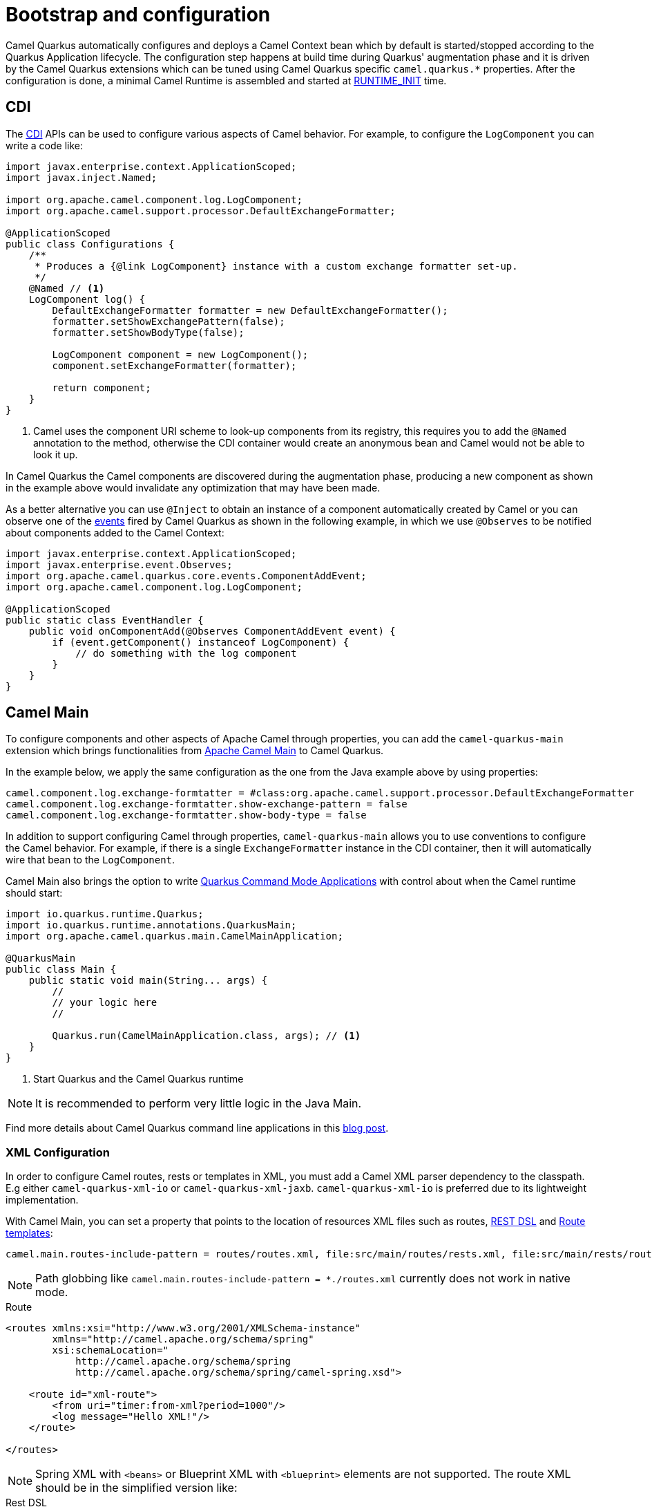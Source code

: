 = Bootstrap and configuration

Camel Quarkus automatically configures and deploys a Camel Context bean which by default is started/stopped according to
the Quarkus Application lifecycle. The configuration step happens at build time during Quarkus' augmentation phase and
it is driven by the Camel Quarkus extensions which can be tuned using Camel Quarkus specific `camel.quarkus.*`
properties. After the configuration is done, a minimal Camel Runtime is assembled and started at
https://quarkus.io/guides/writing-extensions#bootstrap-three-phases[RUNTIME_INIT] time.


== CDI

The https://quarkus.io/guides/cdi-reference[CDI] APIs can be used to configure various aspects of Camel behavior. For example, to configure the `LogComponent` you can write a code like:

[source,java]
----
import javax.enterprise.context.ApplicationScoped;
import javax.inject.Named;

import org.apache.camel.component.log.LogComponent;
import org.apache.camel.support.processor.DefaultExchangeFormatter;

@ApplicationScoped
public class Configurations {
    /**
     * Produces a {@link LogComponent} instance with a custom exchange formatter set-up.
     */
    @Named // <1>
    LogComponent log() {
        DefaultExchangeFormatter formatter = new DefaultExchangeFormatter();
        formatter.setShowExchangePattern(false);
        formatter.setShowBodyType(false);

        LogComponent component = new LogComponent();
        component.setExchangeFormatter(formatter);

        return component;
    }
}
----
<1> Camel uses the component URI scheme to look-up components from its registry, this requires you to add the `@Named` annotation to the method, otherwise the CDI container would create an anonymous bean and Camel would not be able to look it up.

In Camel Quarkus the Camel components are discovered during the augmentation phase, producing a new component as shown in the example above would invalidate any optimization that may have been made.

As a better alternative you can use `@Inject` to obtain an instance of a component automatically created by Camel or you can observe one of the https://github.com/apache/camel-quarkus/tree/main/extensions-core/core/runtime/src/main/java/org/apache/camel/quarkus/core/events[events] fired by Camel Quarkus as shown in the following example, in which we use `@Observes` to be notified about components added to the Camel Context:

[source,java]
----
import javax.enterprise.context.ApplicationScoped;
import javax.enterprise.event.Observes;
import org.apache.camel.quarkus.core.events.ComponentAddEvent;
import org.apache.camel.component.log.LogComponent;

@ApplicationScoped
public static class EventHandler {
    public void onComponentAdd(@Observes ComponentAddEvent event) {
        if (event.getComponent() instanceof LogComponent) {
            // do something with the log component
        }
    }
}
----

== Camel Main

To configure components and other aspects of Apache Camel through properties, you can add the `camel-quarkus-main`
extension which brings functionalities from xref:{cq-camel-components}:others:main.adoc[Apache Camel
Main] to Camel Quarkus.

In the example below, we apply the same configuration as the one from the Java example above by using properties:

[source,properties]
----
camel.component.log.exchange-formtatter = #class:org.apache.camel.support.processor.DefaultExchangeFormatter
camel.component.log.exchange-formtatter.show-exchange-pattern = false
camel.component.log.exchange-formtatter.show-body-type = false
----

In addition to support configuring Camel through properties, `camel-quarkus-main` allows you to use conventions to configure the Camel behavior. For example, if there is a single `ExchangeFormatter` instance in the CDI container, then it will automatically wire that bean to the `LogComponent`.

Camel Main also brings the option to write https://quarkus.io/guides/command-mode-reference[Quarkus Command Mode Applications] with control about when the Camel runtime should start:

[source,java]
----
import io.quarkus.runtime.Quarkus;
import io.quarkus.runtime.annotations.QuarkusMain;
import org.apache.camel.quarkus.main.CamelMainApplication;

@QuarkusMain
public class Main {
    public static void main(String... args) {
        //
        // your logic here
        //

        Quarkus.run(CamelMainApplication.class, args); // <1>
    }
}
----
<1> Start Quarkus and the Camel Quarkus runtime

[NOTE]
====
It is recommended to perform very little logic in the Java Main.
====

Find more details about Camel Quarkus command line applications in this link:/blog/2020/07/command-line-utility-with-camel-quarkus/[blog post].

=== XML Configuration

In order to configure Camel routes, rests or templates in XML, you must add a Camel XML parser dependency to the classpath. E.g either `camel-quarkus-xml-io` or
`camel-quarkus-xml-jaxb`. `camel-quarkus-xml-io` is preferred due to its lightweight implementation.

With Camel Main, you can set a property that points to the location of resources XML files such as routes, xref:latest@manual::rest-dsl.adoc[REST DSL] and xref:latest@manual::route-template.adoc[Route templates]:

[source,properties]
----
camel.main.routes-include-pattern = routes/routes.xml, file:src/main/routes/rests.xml, file:src/main/rests/route-template.xml
----

[NOTE]
====
Path globbing like `camel.main.routes-include-pattern = *./routes.xml` currently does not work in native mode.
====


.Route
[source,xml]
----
<routes xmlns:xsi="http://www.w3.org/2001/XMLSchema-instance"
        xmlns="http://camel.apache.org/schema/spring"
        xsi:schemaLocation="
            http://camel.apache.org/schema/spring
            http://camel.apache.org/schema/spring/camel-spring.xsd">

    <route id="xml-route">
        <from uri="timer:from-xml?period=1000"/>
        <log message="Hello XML!"/>
    </route>

</routes>
----
[NOTE]
====
Spring XML with `<beans>` or Blueprint XML with `<blueprint>` elements are not supported. The route XML should be in the simplified version like:
====

.Rest DSL
[source,xml]
----
<rests xmlns="http://camel.apache.org/schema/spring">
	<rest id="greeting" path="/greeting">
	    <get uri="/hello">
            <setBody>
                <constant>Hello World!</constant>
            </setBody>
        </get>
    </rest>
</rests>
----

.Route Templates
[source,xml]
----
<routeTemplates xmlns="http://camel.apache.org/schema/spring">
    <routeTemplate id="myTemplate">
        <templateParameter name="name"/>
        <templateParameter name="greeting"/>
        <templateParameter name="myPeriod" defaultValue="3s"/>
        <route>
            <from uri="timer:{{name}}?period={{myPeriod}}"/>
            <setBody><simple>{{greeting}} ${body}</simple></setBody>
            <log message="${body}"/>
        </route>
    </routeTemplate>
</routeTemplates>
----
